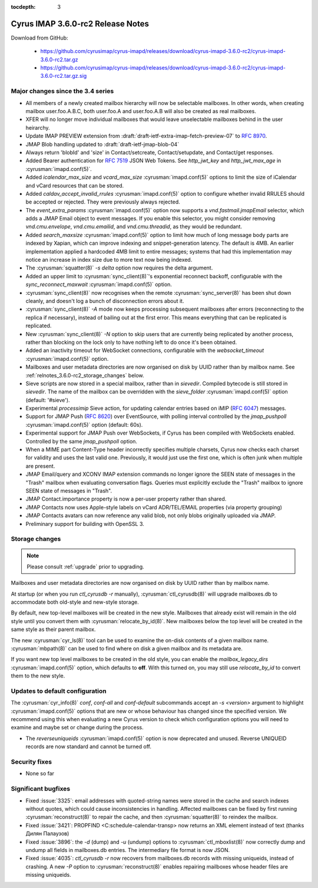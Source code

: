 :tocdepth: 3

==================================
Cyrus IMAP 3.6.0-rc2 Release Notes
==================================

Download from GitHub:

    *   https://github.com/cyrusimap/cyrus-imapd/releases/download/cyrus-imapd-3.6.0-rc2/cyrus-imapd-3.6.0-rc2.tar.gz
    *   https://github.com/cyrusimap/cyrus-imapd/releases/download/cyrus-imapd-3.6.0-rc2/cyrus-imapd-3.6.0-rc2.tar.gz.sig

.. _relnotes-3.6.0-rc2-changes:

Major changes since the 3.4 series
==================================

* All members of a newly created mailbox hierarchy will now be selectable
  mailboxes.  In other words, when creating mailbox user.foo.A.B.C, both
  user.foo.A and user.foo.A.B will also be created as real mailboxes.
* XFER will no longer move individual mailboxes that would leave unselectable
  mailboxes behind in the user heirarchy.
* Update IMAP PREVIEW extension from
  :draft:`draft-ietf-extra-imap-fetch-preview-07` to :rfc:`8970`.
* JMAP Blob handling updated to :draft:`draft-ietf-jmap-blob-04`
* Always return 'blobId' and 'size' in Contact/setcreate, Contact/setupdate,
  and Contact/get responses.
* Added Bearer authentication for :rfc:`7519` JSON Web Tokens.  See
  `http_jwt_key` and `http_jwt_max_age` in :cyrusman:`imapd.conf(5)`.
* Added `icalendar_max_size` and `vcard_max_size` :cyrusman:`imapd.conf(5)`
  options to limit the size of iCalendar and vCard resources that can be
  stored.
* Added `caldav_accept_invalid_rrules` :cyrusman:`imapd.conf(5)` option to
  configure whether invalid RRULES should be accepted or rejected.  They
  were previously always rejected.
* The `event_extra_params` :cyrusman:`imapd.conf(5)` option now supports
  a `vnd.fastmail.jmapEmail` selector, which adds a JMAP Email object to
  event messages.  If you enable this selector, you might consider removing
  `vnd.cmu.envelope`, `vnd.cmu.emailid`, and `vnd.cmu.threadid`, as they
  would be redundant.
* Added `search_maxsize` :cyrusman:`imapd.conf(5)` option to limit how much
  of long message body parts are indexed by Xapian, which can improve indexing
  and snippet-generation latency.  The default is 4MB.  An earlier
  implementation applied a hardcoded 4MB limit to entire messages; systems
  that had this implementation may notice an increase in index size due to
  more text now being indexed.
* The :cyrusman:`squatter(8)` `-s delta` option now requires the delta
  argument.
* Added an upper limit to :cyrusman:`sync_client(8)`'s exponential reconnect
  backoff, configurable with the `sync_reconnect_maxwait`
  :cyrusman:`imapd.conf(5)` option.
* :cyrusman:`sync_client(8)` now recognises when the remote
  :cyrusman:`sync_server(8)` has been shut down cleanly, and doesn't log a
  bunch of disconnection errors about it.
* :cyrusman:`sync_client(8)` `-A` mode now keeps processing subsequent
  mailboxes after errors (reconnecting to the replica if necessary), instead
  of bailing out at the first error.  This means everything that can be
  replicated is replicated.
* New :cyrusman:`sync_client(8)` `-N` option to skip users that are currently
  being replicated by another process, rather than blocking on the lock only
  to have nothing left to do once it's been obtained.
* Added an inactivity timeout for WebSocket connections, configurable with
  the `websocket_timeout` :cyrusman:`imapd.conf(5)` option.
* Mailboxes and user metadata directories are now organised on disk by UUID
  rather than by mailbox name.  See :ref:`relnotes_3.6.0-rc2_storage_changes` below.
* Sieve scripts are now stored in a special mailbox, rather than in
  `sievedir`.  Compiled bytecode is still stored in `sievedir`.  The name of
  the mailbox can be overridden with the `sieve_folder`
  :cyrusman:`imapd.conf(5)` option (default: '#sieve').
* Experimental `processimip` Sieve action, for updating calendar entries
  based on iMIP (:rfc:`6047`) messages.
* Support for JMAP Push (:rfc:`8620`) over EventSource, with polling interval
  controlled by the `jmap_pushpoll` :cyrusman:`imapd.conf(5)` option
  (default: 60s).
* Experimental support for JMAP Push over WebSockets, if Cyrus has been
  compiled with WebSockets enabled.  Controlled by the same `jmap_pushpoll`
  option.
* When a MIME part Content-Type header incorrectly specifies multiple charsets,
  Cyrus now checks each charset for validity and uses the last valid one.
  Previously, it would just use the first one, which is often junk when
  multiple are present.
* JMAP Email/query and XCONV IMAP extension commands no longer ignore the SEEN
  state of messages in the "Trash" mailbox when evaluating conversation flags.
  Queries must explicitly exclude the "Trash" mailbox to ignore SEEN state of
  messages in "Trash".
* JMAP Contact.importance property is now a per-user property rather than
  shared.
* JMAP Contacts now uses Apple-style labels on vCard ADR/TEL/EMAIL properties
  (via property grouping)
* JMAP Contacts avatars can now reference any valid blob, not only blobs
  originally uploaded via JMAP.
* Preliminary support for building with OpenSSL 3.


.. _relnotes_3.6.0-rc2_storage_changes:

Storage changes
===============

.. Note:: Please consult :ref:`upgrade` prior to upgrading.

Mailboxes and user metadata directories are now organised on disk by UUID
rather than by mailbox name.

At startup (or when you run `ctl_cyrusdb -r` manually),
:cyrusman:`ctl_cyrusdb(8)` will upgrade mailboxes.db to accommodate both
old-style and new-style storage.

By default, new top-level mailboxes will be created in the new style.
Mailboxes that already exist will remain in the old style until you convert
them with :cyrusman:`relocate_by_id(8)`.  New mailboxes below the top level
will be created in the same style as their parent mailbox.

The new :cyrusman:`cyr_ls(8)` tool can be used to examine the on-disk
contents of a given mailbox name.  :cyrusman:`mbpath(8)` can be used to find
where on disk a given mailbox and its metadata are.

If you want new top level mailboxes to be created in the old style, you
can enable the `mailbox_legacy_dirs` :cyrusman:`imapd.conf(5)` option, which
defaults to **off**.  With this turned on, you may still use `relocate_by_id`
to convert them to the new style.

Updates to default configuration
================================

The :cyrusman:`cyr_info(8)` `conf`, `conf-all` and `conf-default` subcommands
accept an `-s <version>` argument to highlight :cyrusman:`imapd.conf(5)`
options that are new or whose behaviour has changed since the specified
version.  We recommend using this when evaluating a new Cyrus version to
check which configuration options you will need to examine and maybe set or
change during the process.

* The `reverseuniqueids` :cyrusman:`imapd.conf(5)` option is now deprecated
  and unused.  Reverse UNIQUEID records are now standard and cannot be turned
  off.

Security fixes
==============

* None so far

Significant bugfixes
====================

* Fixed :issue:`3325`: email addresses with quoted-string names were stored in
  the cache and search indexes without quotes, which could cause
  inconsistencies in handling.  Affected mailboxes can be fixed by first
  running :cyrusman:`reconstruct(8)` to repair the cache, and then
  :cyrusman:`squatter(8)` to reindex the mailbox.
* Fixed :issue:`3421`: PROPFIND <C:schedule-calendar-transp> now returns an
  XML element instead of text (thanks Дилян Палаузов)
* Fixed :issue:`3896`: the `-d` (dump) and `-u` (undump) options to
  :cyrusman:`ctl_mboxlist(8)` now correctly dump and undump all fields in
  mailboxes.db entries.  The intermediary file format is now JSON.
* Fixed :issue:`4035`: `ctl_cyrusdb -r` now recovers from mailboxes.db
  records with missing uniqueids, instead of crashing.  A new `-P` option to
  :cyrusman:`reconstruct(8)` enables repairing mailboxes whose header files
  are missing uniqueids.
